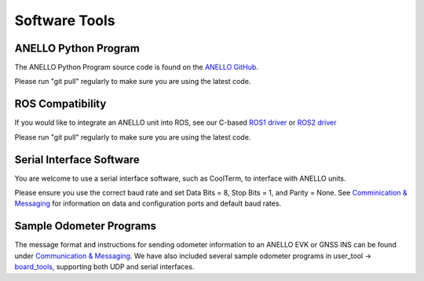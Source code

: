 Software Tools
=======================

ANELLO Python Program
------------------------
The ANELLO Python Program source code is found on the `ANELLO GitHub <https://github.com/Anello-Photonics/user_tool>`_. 

Please run "git pull" regularly to make sure you are using the latest code.

ROS Compatibility
---------------------------------
If you would like to integrate an ANELLO unit into ROS, see our C-based `ROS1 driver <https://github.com/Anello-Photonics/ANELLO_ROS_Driver>`_
or `ROS2 driver <https://github.com/Anello-Photonics/ANELLO_ROS_Driver/tree/ros2_main>`_

Please run "git pull" regularly to make sure you are using the latest code.

Serial Interface Software
---------------------------------
You are welcome to use a serial interface software, such as CoolTerm, to interface with ANELLO units.

Please ensure you use the correct baud rate and set Data Bits = 8, Stop Bits = 1, and Parity = None. See `Comminication & Messaging <https://docs-a1.readthedocs.io/en/gnss_ins/communication_messaging.html>`_ 
for information on data and configuration ports and default baud rates.

Sample Odometer Programs
---------------------------------
The message format and instructions for sending odometer information to an ANELLO EVK or GNSS INS can be found under `Communication & Messaging <https://docs-a1.readthedocs.io/en/gnss_ins/communication_messaging.html#apodo-message>`_.
We have also included several sample odometer programs in user_tool -> `board_tools <https://github.com/Anello-Photonics/user_tool/tree/main/board_tools>`_, supporting both UDP and serial interfaces.
